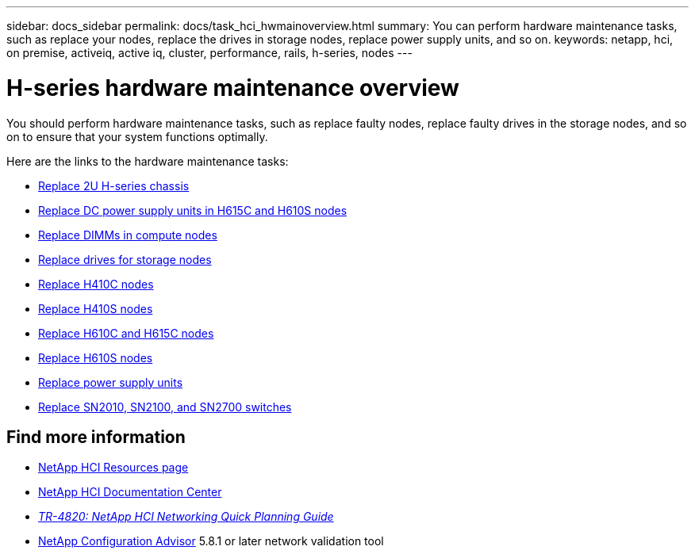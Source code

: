 ---
sidebar: docs_sidebar
permalink: docs/task_hci_hwmainoverview.html
summary: You can perform hardware maintenance tasks, such as replace your nodes, replace the drives in storage nodes, replace power supply units, and so on.
keywords: netapp, hci, on premise, activeiq, active iq, cluster, performance, rails, h-series, nodes
---

= H-series hardware maintenance overview

:hardbreaks:
:nofooter:
:icons: font
:linkattrs:
:imagesdir: ../media/

[.lead]
You should perform hardware maintenance tasks, such as replace faulty nodes, replace faulty drives in the storage nodes, and so on to ensure that your system functions optimally.

Here are the links to the hardware maintenance tasks:

* link:task_hci_hserieschassisrepl.html[Replace 2U H-series chassis^]
* link:task_hci_dcpsurepl.html[Replace DC power supply units in H615C and H610S nodes^]
* link:task_hci_dimmcomputerepl.html[Replace DIMMs in compute nodes^]
* link:task_hci_driverepl.html[Replace drives for storage nodes^]
* link:task_hci_h410crepl.html[Replace H410C nodes^]
* link:task_hci_h410srepl.html[Replace H410S nodes^]
* link:task_hci_h610ch615crepl.html[Replace H610C and H615C nodes^]
* link:task_hci_h610srepl.html[Replace H610S nodes^]
* link:task_hci_psurepl.html[Replace power supply units^]
* link:task_hci_snswitches.html[Replace SN2010, SN2100, and SN2700 switches]

[discrete]
== Find more information
*	http://mysupport.netapp.com/hci/resources[NetApp HCI Resources page^]
*	https://docs.netapp.com/hci/index.jsp[NetApp HCI Documentation Center^]
* https://www.netapp.com/us/media/tr-4820.pdf[_TR-4820: NetApp HCI Networking Quick Planning Guide_^]
* https://mysupport.netapp.com/site/tools[NetApp  Configuration Advisor^] 5.8.1 or later network validation tool
